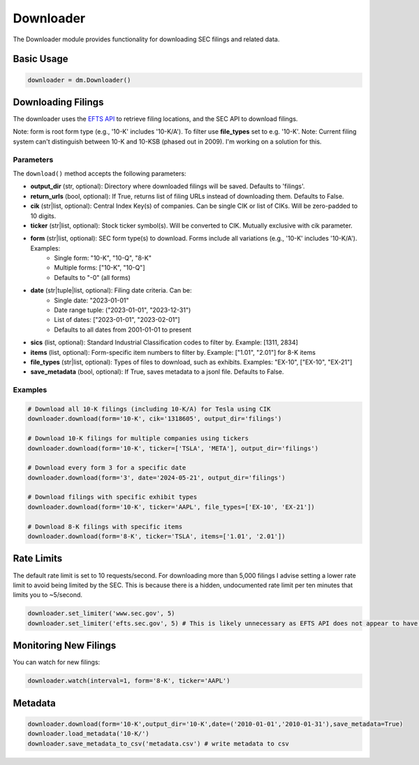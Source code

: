 Downloader
=========

The Downloader module provides functionality for downloading SEC filings and related data.

Basic Usage
----------

.. code-block:: python

    downloader = dm.Downloader()

Downloading Filings
------------------

The downloader uses the `EFTS API <https://efts.sec.gov/LATEST/search-index>`_ to retrieve filing locations, and the SEC API to download filings.

Note: form is root form type (e.g., '10-K' includes '10-K/A'). To filter use **file_types** set to e.g. '10-K'.
Note: Current filing system can't distinguish between 10-K and 10-KSB (phased out in 2009). I'm working on a solution for this.

Parameters
~~~~~~~~~~

The ``download()`` method accepts the following parameters:

- **output_dir** (str, optional): Directory where downloaded filings will be saved. Defaults to 'filings'.
- **return_urls** (bool, optional): If True, returns list of filing URLs instead of downloading them. Defaults to False.
- **cik** (str|list, optional): Central Index Key(s) of companies. Can be single CIK or list of CIKs. Will be zero-padded to 10 digits.
- **ticker** (str|list, optional): Stock ticker symbol(s). Will be converted to CIK. Mutually exclusive with cik parameter.
- **form** (str|list, optional): SEC form type(s) to download. Forms include all variations (e.g., '10-K' includes '10-K/A'). Examples:
    - Single form: "10-K", "10-Q", "8-K"
    - Multiple forms: ["10-K", "10-Q"]
    - Defaults to "-0" (all forms)
- **date** (str|tuple|list, optional): Filing date criteria. Can be:
    - Single date: "2023-01-01"
    - Date range tuple: ("2023-01-01", "2023-12-31")
    - List of dates: ["2023-01-01", "2023-02-01"]
    - Defaults to all dates from 2001-01-01 to present
- **sics** (list, optional): Standard Industrial Classification codes to filter by. Example: [1311, 2834]
- **items** (list, optional): Form-specific item numbers to filter by. Example: ["1.01", "2.01"] for 8-K items
- **file_types** (str|list, optional): Types of files to download, such as exhibits. Examples: "EX-10", ["EX-10", "EX-21"]
- **save_metadata** (bool, optional): If True, saves metadata to a jsonl file. Defaults to False.

Examples
~~~~~~~~

.. code-block:: python

    # Download all 10-K filings (including 10-K/A) for Tesla using CIK
    downloader.download(form='10-K', cik='1318605', output_dir='filings')

    # Download 10-K filings for multiple companies using tickers
    downloader.download(form='10-K', ticker=['TSLA', 'META'], output_dir='filings')

    # Download every form 3 for a specific date
    downloader.download(form='3', date='2024-05-21', output_dir='filings')

    # Download filings with specific exhibit types
    downloader.download(form='10-K', ticker='AAPL', file_types=['EX-10', 'EX-21'])

    # Download 8-K filings with specific items
    downloader.download(form='8-K', ticker='TSLA', items=['1.01', '2.01'])

Rate Limits
----------

The default rate limit is set to 10 requests/second. For downloading more than 5,000 filings I advise setting a lower rate limit to avoid being limited by the SEC.
This is because there is a hidden, undocumented rate limit per ten minutes that limits you to ~5/second.

.. code-block:: python

    downloader.set_limiter('www.sec.gov', 5)
    downloader.set_limiter('efts.sec.gov', 5) # This is likely unnecessary as EFTS API does not appear to have rate limits

Monitoring New Filings
--------------------

You can watch for new filings:

.. code-block:: python

    downloader.watch(interval=1, form='8-K', ticker='AAPL')

Metadata
--------

.. code-block:: python
    
    downloader.download(form='10-K',output_dir='10-K',date=('2010-01-01','2010-01-31'),save_metadata=True)
    downloader.load_metadata('10-K/')
    downloader.save_metadata_to_csv('metadata.csv') # write metadata to csv

